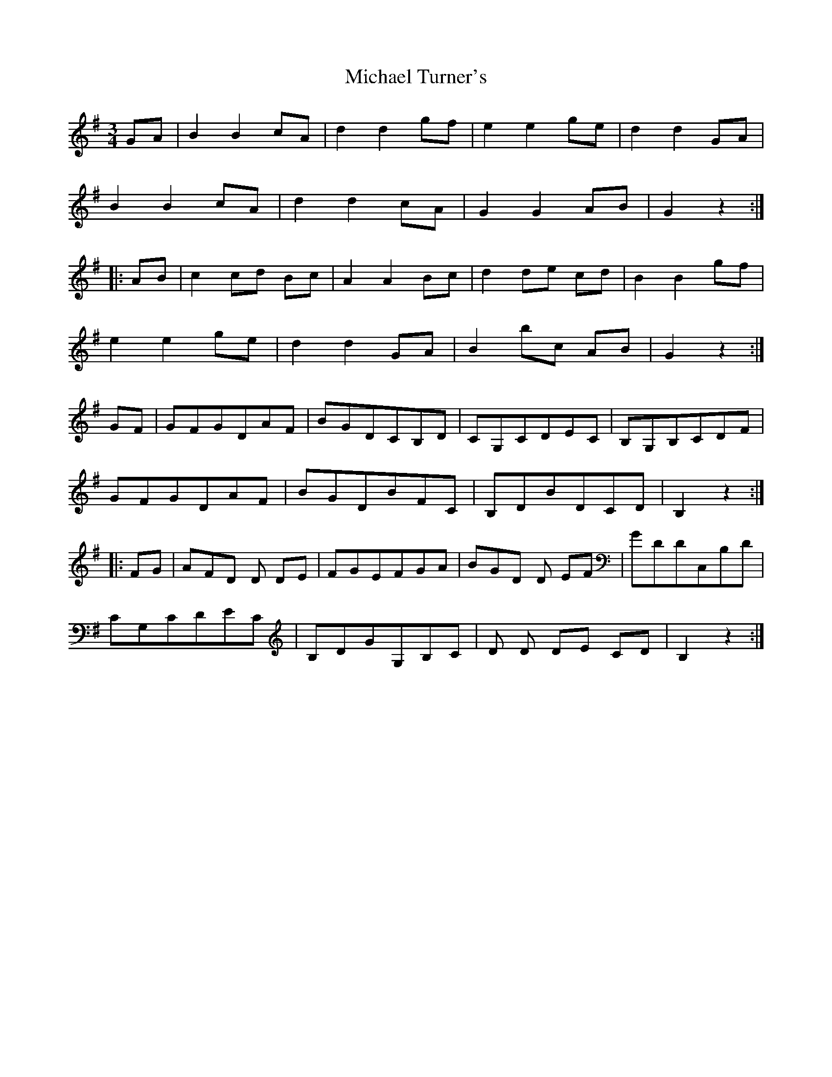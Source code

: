X: 26523
T: Michael Turner's
R: waltz
M: 3/4
K: Gmajor
GA|B2 B2 cA|d2 d2 gf|e2 e2 ge|d2 d2 GA|
B2 B2 cA|d2 d2 cA|G2 G2 AB|G2 z2:|
|:AB|c2 cd Bc|A2 A2 Bc|d2 de cd|B2 B2 gf|
e2 e2 ge|d2 d2 GA|B2 bc AB|G2 z2:|
GF|GFGDAF|BGDCB,D|CG,CDEC|B,G,B,CDF|
GFGDAF|BGDBFC|B,DBDCD|B,2 z2:|
|:FG|AFD D DE|FGEFGA|BGD D EF|GDDC,B,D|
CG,CDEC|B,DGG,B,C|D D DE CD|B,2 z2:|

